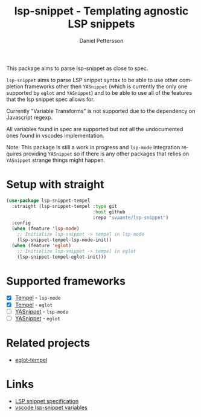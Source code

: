 #+title: lsp-snippet - Templating agnostic LSP snippets
#+author: Daniel Pettersson
#+language: en
This package aims to parse lsp-snippet as close to spec.

~lsp-snippet~ aims to parse LSP snippet syntax to be able to use other completion frameworks other then ~YASnippet~ (which is currently the only one supported by ~eglot~ and ~YASnippet~) and to be able to use all of the features that the lsp snippet spec allows for.

Currently "Variable Transforms" is not supported due to the dependency on Javascript regexp.

All variables found in spec are supported but not all the undocumented ones found in vscodes implementation.

Note: This package is still a work in progress and ~lsp-mode~ integration requires providing ~YASnippet~ so if there is any other packages that relies on ~YASnippet~ strange things might happen.

* Setup with straight
#+begin_src emacs-lisp
  (use-package lsp-snippet-tempel
    :straight (lsp-snippet-tempel :type git
                                  :host github
                                  :repo "svaante/lsp-snippet")
    :config
    (when (feature 'lsp-mode)
      ;; Initialize lsp-snippet -> tempel in lsp-mode
      (lsp-snippet-tempel-lsp-mode-init))
    (when (feature 'eglot)
      ;; Initialize lsp-snippet -> tempel in eglot
      (lsp-snippet-tempel-eglot-init)))

#+end_src

* Supported frameworks
+ [X] [[https://github.com/minad/tempel][Tempel]] - ~lsp-mode~
+ [X] [[https://github.com/minad/tempel][Tempel]] - ~eglot~
+ [ ] [[https://github.com/joaotavora/yasnippet][YASnippet]] - ~lsp-mode~
+ [ ] [[https://github.com/joaotavora/yasnippet][YASnippet]] - ~eglot~

* Related projects
- [[https://github.com/fejfighter/eglot-tempel][eglot-tempel]]

* Links
- [[https://microsoft.github.io/language-server-protocol/specifications/lsp/3.17/specification/#snippet_syntax][LSP snippet specification]]
- [[https://github.com/microsoft/vscode/blob/1498d0f34053f854e75e1364adaca6f99e43de08/src/vs/editor/contrib/snippet/browser/snippetVariables.ts][vscode lsp-snippet variables]]
